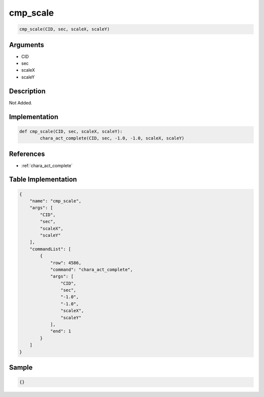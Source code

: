 .. _cmp_scale:

cmp_scale
========================

.. code-block:: text

	cmp_scale(CID, sec, scaleX, scaleY)


Arguments
------------

* CID
* sec
* scaleX
* scaleY

Description
-------------

Not Added.

Implementation
-------------

.. code-block:: python

	def cmp_scale(CID, sec, scaleX, scaleY):
		chara_act_complete(CID, sec, -1.0, -1.0, scaleX, scaleY)

References
-------------
* :ref:`chara_act_complete`

Table Implementation
-------------

.. code-block:: json

	{
	    "name": "cmp_scale",
	    "args": [
	        "CID",
	        "sec",
	        "scaleX",
	        "scaleY"
	    ],
	    "commandList": [
	        {
	            "row": 4586,
	            "command": "chara_act_complete",
	            "args": [
	                "CID",
	                "sec",
	                "-1.0",
	                "-1.0",
	                "scaleX",
	                "scaleY"
	            ],
	            "end": 1
	        }
	    ]
	}

Sample
-------------

.. code-block:: json

	{}
